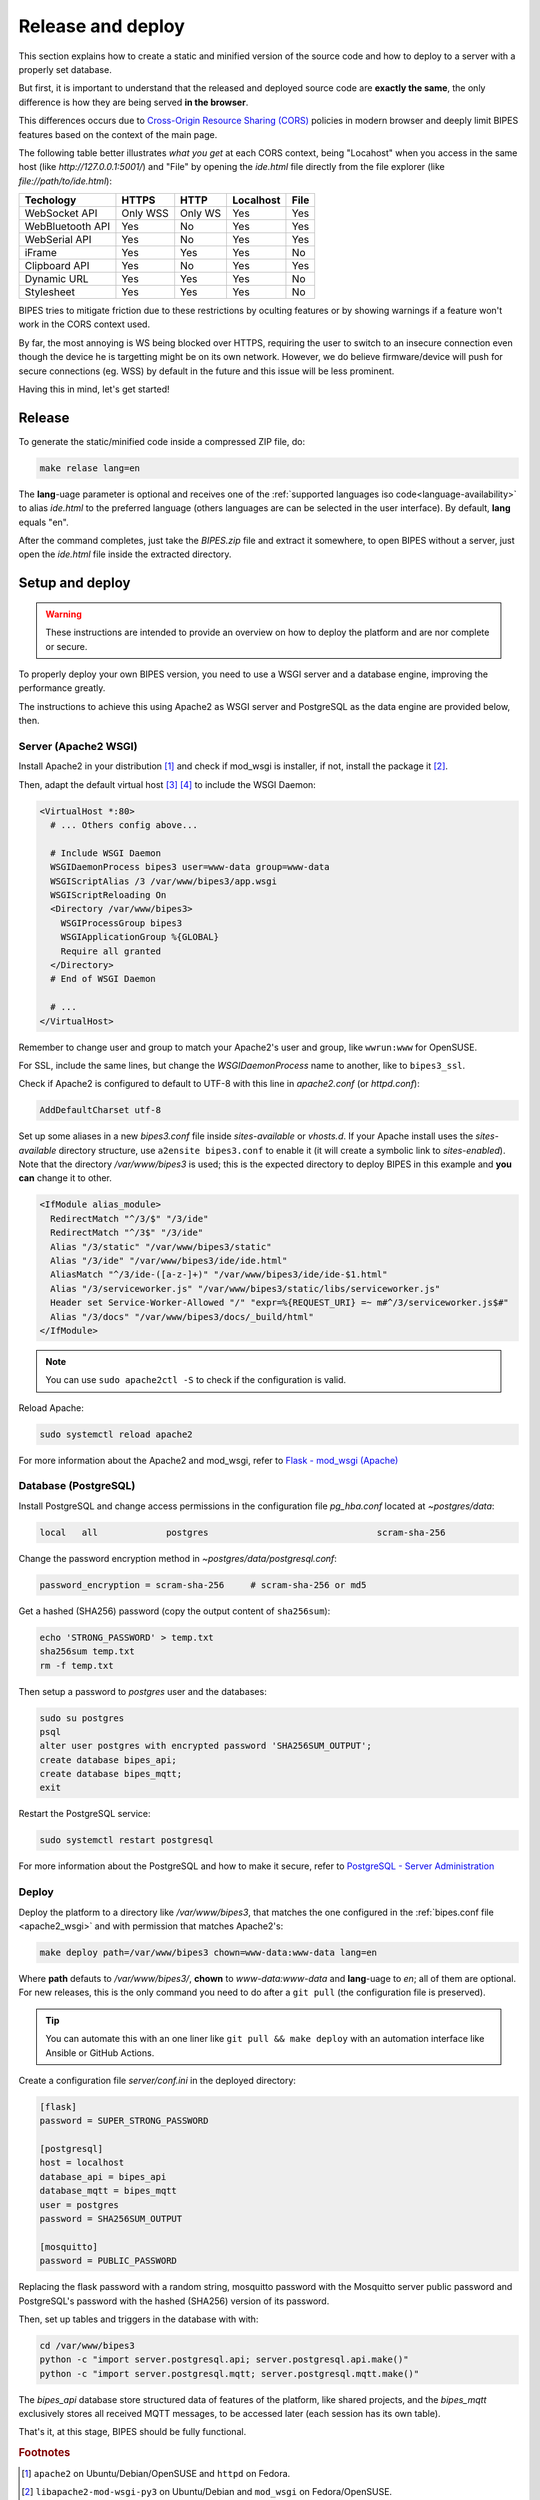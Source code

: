 Release and deploy
========================================

This section explains how to create a static and minified version of the source code
and how to deploy to a server with a properly set database.

But  first, it is important to understand that the released and deployed source code
are **exactly the same**, the only difference is how they are being served **in the browser**.

This differences occurs due to `Cross-Origin Resource Sharing (CORS) <https://developer.mozilla.org/en-US/docs/Web/HTTP/CORS>`_
policies in modern browser and deeply limit BIPES features based on the context
of the main page.

The following table better illustrates *what you get* at each CORS context, being "Locahost"
when you access in the same host (like *http://127.0.0.1:5001/*) and "File" by
opening the *ide.html* file directly from the file explorer (like *file://path/to/ide.html*):

+------------------+----------+---------+-----------+------+
| Techology        | HTTPS    | HTTP    | Localhost | File |
+==================+==========+=========+===========+======+
| WebSocket API    | Only WSS | Only WS | Yes       | Yes  |
+------------------+----------+---------+-----------+------+
| WebBluetooth API | Yes      | No      | Yes       | Yes  |
+------------------+----------+---------+-----------+------+
| WebSerial API    | Yes      | No      | Yes       | Yes  |
+------------------+----------+---------+-----------+------+
| iFrame           | Yes      | Yes     | Yes       | No   |
+------------------+----------+---------+-----------+------+
| Clipboard API    | Yes      | No      | Yes       | Yes  |
+------------------+----------+---------+-----------+------+
| Dynamic URL      | Yes      | Yes     | Yes       | No   |
+------------------+----------+---------+-----------+------+
| Stylesheet       | Yes      | Yes     | Yes       | No   |
+------------------+----------+---------+-----------+------+

BIPES tries to mitigate friction due to these restrictions by oculting features
or by showing warnings if a feature won't work in the CORS context used.

By far, the most annoying is WS being blocked over HTTPS, requiring the user
to switch to an insecure connection even though the device he is targetting might
be on its own network.
However, we do believe firmware/device will push for secure connections (eg. WSS)
by default in the future and this issue will be less prominent.

Having this in mind, let's get started!

Release
---------------------

To generate the static/minified code inside a compressed ZIP file, do:

.. code:: bash

  make relase lang=en


The **lang**-uage parameter is optional and receives one of the
:ref:`supported languages iso code<language-availability>`
to alias *ide.html* to the preferred language (others languages are
can be selected in the user interface).
By default, **lang** equals "en".

After the command completes, just take the *BIPES.zip* file and extract it somewhere,
to open BIPES without a server, just open the *ide.html* file inside the extracted
directory.

Setup and deploy
----------------------

.. warning::

  These instructions are intended to provide an overview on how to deploy the
  platform and are nor complete or secure.

To properly deploy your own BIPES version, you need to use a WSGI server and
a database engine, improving the performance greatly.

The instructions to achieve this using Apache2 as WSGI server and
PostgreSQL as the data engine are provided below, then.

.. _apache2_wsgi:

Server (Apache2 WSGI)
^^^^^^^^^^^^^^^^^^^^^^^

Install Apache2 in your distribution [#f1]_ and check if mod_wsgi is installer,
if not, install the package it [#f2]_.

Then, adapt the default virtual host [#f3]_ [#f4]_ to include the WSGI Daemon:

.. code:: none

  <VirtualHost *:80>
    # ... Others config above...

    # Include WSGI Daemon
    WSGIDaemonProcess bipes3 user=www-data group=www-data
    WSGIScriptAlias /3 /var/www/bipes3/app.wsgi
    WSGIScriptReloading On
    <Directory /var/www/bipes3>
      WSGIProcessGroup bipes3
      WSGIApplicationGroup %{GLOBAL}
      Require all granted
    </Directory>
    # End of WSGI Daemon

    # ...
  </VirtualHost>

Remember to change user and group to match your Apache2's user and group, like
``wwrun:www`` for OpenSUSE.

For SSL, include the same lines, but change the `WSGIDaemonProcess` name to another,
like to ``bipes3_ssl``.

Check if Apache2 is configured to default to UTF-8 with this line in *apache2.conf*
(or *httpd.conf*):

.. code:: none

  AddDefaultCharset utf-8

Set up some aliases in a new *bipes3.conf* file inside *sites-available* or *vhosts.d*.
If your Apache install uses the *sites-available* directory structure,
use ``a2ensite bipes3.conf`` to enable it (it will create a symbolic link to *sites-enabled*).
Note that the directory */var/www/bipes3* is used; this is the expected directory
to deploy BIPES in this example and **you can** change it to other.

.. code:: none

  <IfModule alias_module>
    RedirectMatch "^/3/$" "/3/ide"
    RedirectMatch "^/3$" "/3/ide"
    Alias "/3/static" "/var/www/bipes3/static"
    Alias "/3/ide" "/var/www/bipes3/ide/ide.html"
    AliasMatch "^/3/ide-([a-z-]+)" "/var/www/bipes3/ide/ide-$1.html"
    Alias "/3/serviceworker.js" "/var/www/bipes3/static/libs/serviceworker.js"
    Header set Service-Worker-Allowed "/" "expr=%{REQUEST_URI} =~ m#^/3/serviceworker.js$#"
    Alias "/3/docs" "/var/www/bipes3/docs/_build/html"
  </IfModule>

.. note::

  You can use ``sudo apache2ctl -S`` to check if the configuration is valid.

Reload Apache:

.. code:: bash

  sudo systemctl reload apache2


For more information about the Apache2 and mod_wsgi, refer to
`Flask - mod_wsgi (Apache) <https://flask.palletsprojects.com/en/2.1.x/deploying/mod_wsgi/>`_


Database (PostgreSQL)
^^^^^^^^^^^^^^^^^^^^^^^

Install PostgreSQL and change access permissions in the configuration file
*pg_hba.conf* located at *~postgres/data*:

.. code:: none

  local   all             postgres                                scram-sha-256


Change the password encryption method in *~postgres/data/postgresql.conf*:

.. code:: none

  password_encryption = scram-sha-256     # scram-sha-256 or md5

Get a hashed (SHA256) password (copy the output content of ``sha256sum``):

.. code:: bash

  echo 'STRONG_PASSWORD' > temp.txt
  sha256sum temp.txt
  rm -f temp.txt

Then setup a password to *postgres* user and the databases:

.. code:: bash

  sudo su postgres
  psql
  alter user postgres with encrypted password 'SHA256SUM_OUTPUT';
  create database bipes_api;
  create database bipes_mqtt;
  exit

Restart the PostgreSQL service:

.. code:: bash

  sudo systemctl restart postgresql

For more information about the PostgreSQL and how to make it secure, refer to
`PostgreSQL - Server Administration <https://www.postgresql.org/docs/current/admin.html>`_

Deploy
^^^^^^^^^^^^^^^^^^

Deploy the platform to a directory like */var/www/bipes3*, that matches the one
configured in the :ref:`bipes.conf file <apache2_wsgi>` and with permission
that matches Apache2's:

.. code:: bash

  make deploy path=/var/www/bipes3 chown=www-data:www-data lang=en

Where **path** defauts to */var/www/bipes3/*, **chown** to *www-data:www-data*
and **lang**-uage to *en*; all of them are optional. For new releases, this
is the only command you need to do after a ``git pull`` (the configuration file
is preserved).

.. tip::

  You can automate this with an one liner like ``git pull && make deploy``
  with an automation interface like Ansible or GitHub Actions.


Create a configuration file *server/conf.ini* in the deployed directory:

.. code:: ini

  [flask]
  password = SUPER_STRONG_PASSWORD

  [postgresql]
  host = localhost
  database_api = bipes_api
  database_mqtt = bipes_mqtt
  user = postgres
  password = SHA256SUM_OUTPUT

  [mosquitto]
  password = PUBLIC_PASSWORD

Replacing the flask password with a random string, mosquitto password with the
Mosquitto server public password and PostgreSQL's password with the hashed
(SHA256) version of its password.

Then, set up tables and triggers in the database with with:

.. code:: bash

  cd /var/www/bipes3
  python -c "import server.postgresql.api; server.postgresql.api.make()"
  python -c "import server.postgresql.mqtt; server.postgresql.mqtt.make()"

The *bipes_api* database store structured data of features of the platform,
like shared projects, and the *bipes_mqtt* exclusively stores all received MQTT
messages, to be accessed later (each session has its own table).

That's it, at this stage, BIPES should be fully functional.

.. rubric:: Footnotes

.. [#f1] ``apache2`` on Ubuntu/Debian/OpenSUSE and ``httpd`` on Fedora.
.. [#f2] ``libapache2-mod-wsgi-py3`` on Ubuntu/Debian and ``mod_wsgi`` on Fedora/OpenSUSE.
.. [#f3] Configuration files are located in */etc/apache2* on Ubuntu/Debian/OpenSUSE and */etc/httpd* on Fedora.
.. [#f4] Might be *sites-available/000-default.conf* or *default-server.conf*.
